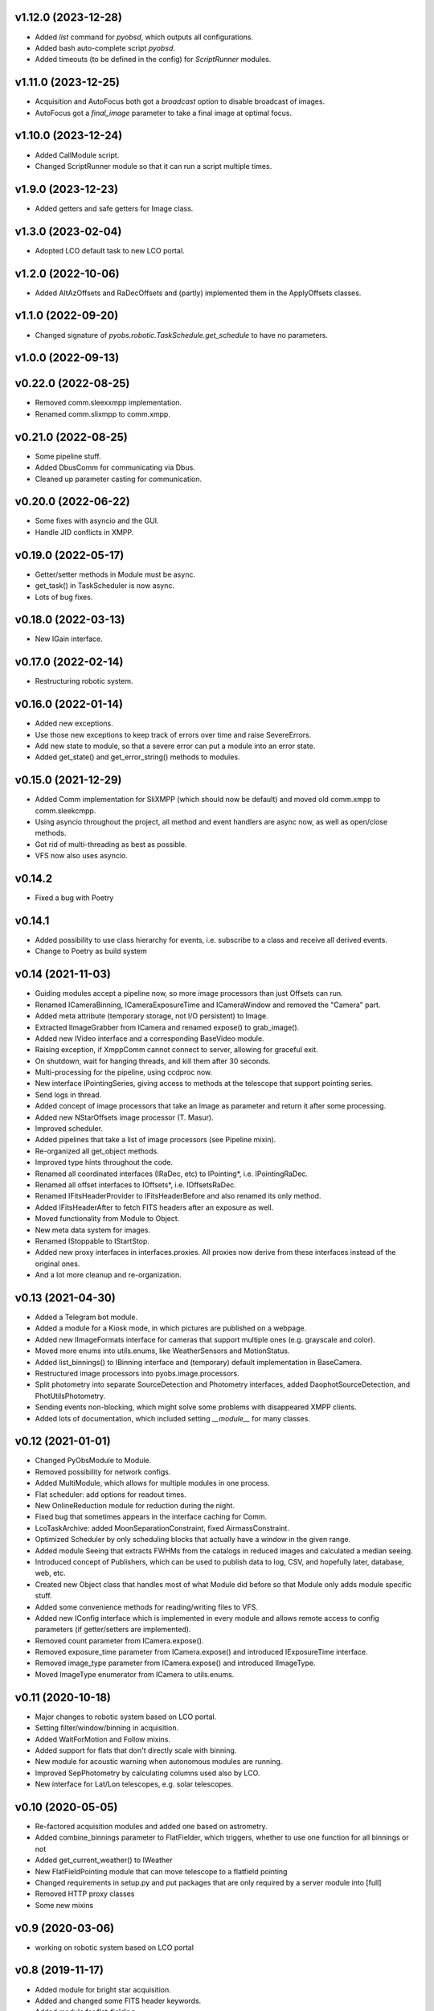 v1.12.0 (2023-12-28)
*******************
* Added `list` command for `pyobsd`, which outputs all configurations.
* Added bash auto-complete script `pyobsd`.
* Added timeouts (to be defined in the config) for `ScriptRunner` modules.


v1.11.0 (2023-12-25)
*******************
* Acquisition and AutoFocus both got a `broadcast` option to disable broadcast of images.
* AutoFocus got a `final_image` parameter to take a final image at optimal focus.


v1.10.0 (2023-12-24)
*******************
* Added CallModule script.
* Changed ScriptRunner module so that it can run a script multiple times.

v1.9.0 (2023-12-23)
*******************
* Added getters and safe getters for Image class.

v1.3.0 (2023-02-04)
*******************
* Adopted LCO default task to new LCO portal.

v1.2.0 (2022-10-06)
*******************
* Added AltAzOffsets and RaDecOffsets and (partly) implemented them in the ApplyOffsets classes.

v1.1.0 (2022-09-20)
*******************
* Changed signature of `pyobs.robotic.TaskSchedule.get_schedule` to have no parameters.

v1.0.0 (2022-09-13)
*******************

v0.22.0 (2022-08-25)
********************
* Removed comm.sleexxmpp implementation.
* Renamed comm.slixmpp to comm.xmpp.

v0.21.0 (2022-08-25)
********************
* Some pipeline stuff.
* Added DbusComm for communicating via Dbus.
* Cleaned up parameter casting for communication.

v0.20.0 (2022-06-22)
********************
* Some fixes with asyncio and the GUI.
* Handle JID conflicts in XMPP.

v0.19.0 (2022-05-17)
********************
* Getter/setter methods in Module must be async.
* get_task() in TaskScheduler is now async.
* Lots of bug fixes.

v0.18.0 (2022-03-13)
********************
* New IGain interface.

v0.17.0 (2022-02-14)
********************
* Restructuring robotic system.

v0.16.0 (2022-01-14)
********************
* Added new exceptions.
* Use those new exceptions to keep track of errors over time and raise SevereErrors.
* Add new state to module, so that a severe error can put a module into an error state.
* Added get_state() and get_error_string() methods to modules.

v0.15.0 (2021-12-29)
********************
* Added Comm implementation for SliXMPP (which should now be default) and moved old comm.xmpp to comm.sleekcmpp.
* Using asyncio throughout the project, all method and event handlers are async now, as well as open/close methods.
* Got rid of multi-threading as best as possible.
* VFS now also uses asyncio.

v0.14.2
*******
* Fixed a bug with Poetry

v0.14.1
*******
* Added possibility to use class hierarchy for events, i.e. subscribe to a class and receive all derived events.
* Change to Poetry as build system

v0.14 (2021-11-03)
******************
* Guiding modules accept a pipeline now, so more image processors than just Offsets can run.
* Renamed ICameraBinning, ICameraExposureTime and ICameraWindow and removed the "Camera" part.
* Added meta attribute (temporary storage, not I/O persistent) to Image.
* Extracted IImageGrabber from ICamera and renamed expose() to grab_image().
* Added new IVideo interface and a corresponding BaseVideo module.
* Raising exception, if XmppComm cannot connect to server, allowing for graceful exit.
* On shutdown, wait for hanging threads, and kill them after 30 seconds.
* Multi-processing for the pipeline, using ccdproc now.
* New interface IPointingSeries, giving access to methods at the telescope that support pointing series.
* Send logs in thread.
* Added concept of image processors that take an Image as parameter and return it after some processing.
* Added new NStarOffsets image processor (T. Masur).
* Improved scheduler.
* Added pipelines that take a list of image processors (see Pipeline mixin).
* Re-organized all get_object methods.
* Improved type hints throughout the code.
* Renamed all coordinated interfaces (IRaDec, etc) to IPointing*, i.e. IPointingRaDec.
* Renamed all offset interfaces to IOffsets*, i.e. IOffsetsRaDec.
* Renamed IFitsHeaderProvider to IFitsHeaderBefore and also renamed its only method.
* Added IFitsHeaderAfter to fetch FITS headers after an exposure as well.
* Moved functionality from Module to Object.
* New meta data system for images.
* Renamed IStoppable to IStartStop.
* Added new proxy interfaces in interfaces.proxies. All proxies now derive from these interfaces instead of the 
  original ones.
* And a lot more cleanup and re-organization.


v0.13 (2021-04-30)
******************
* Added a Telegram bot module.
* Added a module for a Kiosk mode, in which pictures are published on a webpage.
* Added new IImageFormats interface for cameras that support multiple ones (e.g. grayscale and color).
* Moved more enums into utils.enums, like WeatherSensors and MotionStatus.
* Added list_binnings() to IBinning interface and (temporary) default implementation in BaseCamera.
* Restructured image processors into pyobs.image.processors.
* Split photometry into separate SourceDetection and Photometry interfaces, added DaophotSourceDetection, and 
  PhotUtilsPhotometry.
* Sending events non-blocking, which might solve some problems with disappeared XMPP clients.
* Added lots of documentation, which included setting `__module__` for many classes.


v0.12 (2021-01-01)
******************
* Changed PyObsModule to Module.
* Removed possibility for network configs.
* Added MultiModule, which allows for multiple modules in one process.
* Flat scheduler: add options for readout times.
* New OnlineReduction module for reduction during the night.
* Fixed bug that sometimes appears in the interface caching for Comm.
* LcoTaskArchive: added MoonSeparationConstraint, fixed AirmassConstraint.
* Optimized Scheduler by only scheduling blocks that actually have a window in the given range.
* Added module Seeing that extracts FWHMs from the catalogs in reduced images and calculated a median seeing.
* Introduced concept of Publishers, which can be used to publish data to log, CSV, and hopefully later, database, 
  web, etc.
* Created new Object class that handles most of what Module did before so that Module only adds module specific stuff.
* Added some convenience methods for reading/writing files to VFS.
* Added new IConfig interface which is implemented in every module and allows remote access to config parameters 
  (if getter/setters are implemented).
* Removed count parameter from ICamera.expose().
* Removed exposure_time parameter from ICamera.expose() and introduced IExposureTime interface.
* Removed image_type parameter from ICamera.expose() and introduced IImageType.
* Moved ImageType enumerator from ICamera to utils.enums.


v0.11 (2020-10-18)
******************
* Major changes to robotic system based on LCO portal.
* Setting filter/window/binning in acquisition.
* Added WaitForMotion and Follow mixins.
* Added support for flats that don't directly scale with binning.
* New module for acoustic warning when autonomous modules are running.
* Improved SepPhotometry by calculating columns used also by LCO.
* New interface for Lat/Lon telescopes, e.g. solar telescopes.


v0.10 (2020-05-05)
******************
* Re-factored acquisition modules and added one based on astrometry.
* Added combine_binnings parameter to FlatFielder, which triggers, whether to use one function for all binnings or not
* Added get_current_weather() to IWeather
* New FlatFieldPointing module that can move telescope to a flatfield pointing
* Changed requirements in setup.py and put packages that are only required by a server module into [full]
* Removed HTTP proxy classes
* Some new mixins


v0.9 (2020-03-06)
*****************
* working on robotic system based on LCO portal


v0.8 (2019-11-17)
*****************
* Added module for bright star acquisition.
* Added and changed some FITS header keywords.
* Added module for flat-fielding.
* Changed some interfaces.
* Added basic pipeline.
* Started with code that will be used for a full robotic mode.
* Re-organized auto-guiding modules.
* and many more...